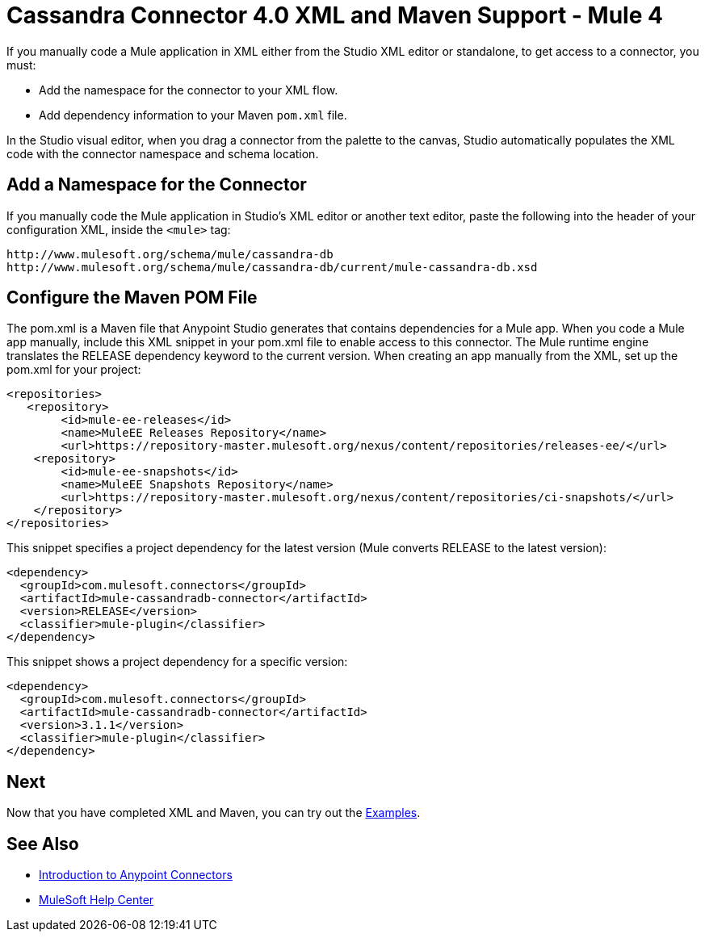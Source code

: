 = Cassandra Connector 4.0 XML and Maven Support - Mule 4
:page-aliases: connectors::cassandra/cassandra-connector-xml-maven.adoc

If you manually code a Mule application in XML either from the Studio XML editor or standalone, to get access to a connector, you must:

* Add the namespace for the connector to your XML flow.

* Add dependency information to your Maven `pom.xml` file.

In the Studio visual editor, when you drag a connector from the palette to the canvas, Studio automatically populates the XML code with the connector namespace and schema location.


== Add a Namespace for the Connector

If you manually code the Mule application in Studio’s XML editor or another text editor, paste the following into the header of your configuration XML, inside the `<mule>` tag:

[source,xml,linenums]
----
http://www.mulesoft.org/schema/mule/cassandra-db
http://www.mulesoft.org/schema/mule/cassandra-db/current/mule-cassandra-db.xsd
----

== Configure the Maven POM File

The pom.xml is a Maven file that Anypoint Studio generates that contains dependencies for a Mule app. When you code a Mule app manually, include this XML snippet in your pom.xml file to enable access to this connector. The Mule runtime engine translates the RELEASE dependency keyword to the current version.
When creating an app manually from the XML, set up the pom.xml
for your project:

[source,xml,linenums]
----
<repositories>
   <repository>
        <id>mule-ee-releases</id>
        <name>MuleEE Releases Repository</name>
        <url>https://repository-master.mulesoft.org/nexus/content/repositories/releases-ee/</url>
    <repository>
        <id>mule-ee-snapshots</id>
        <name>MuleEE Snapshots Repository</name>
        <url>https://repository-master.mulesoft.org/nexus/content/repositories/ci-snapshots/</url>
    </repository>
</repositories>
----

This snippet specifies a project dependency for the latest version (Mule converts RELEASE to the latest version):

[source,xml,linenums]
----
<dependency>
  <groupId>com.mulesoft.connectors</groupId>
  <artifactId>mule-cassandradb-connector</artifactId>
  <version>RELEASE</version>
  <classifier>mule-plugin</classifier>
</dependency>
----

This snippet shows a project dependency for a specific version:

[source,xml,linenums]
----
<dependency>
  <groupId>com.mulesoft.connectors</groupId>
  <artifactId>mule-cassandradb-connector</artifactId>
  <version>3.1.1</version>
  <classifier>mule-plugin</classifier>
</dependency>
----

== Next

Now that you have completed XML and Maven, you can try out the xref:cassandra-connector-examples.adoc[Examples].

== See Also

* xref:connectors::introduction/introduction-to-anypoint-connectors.adoc[Introduction to Anypoint Connectors]
* https://help.mulesoft.com[MuleSoft Help Center]
